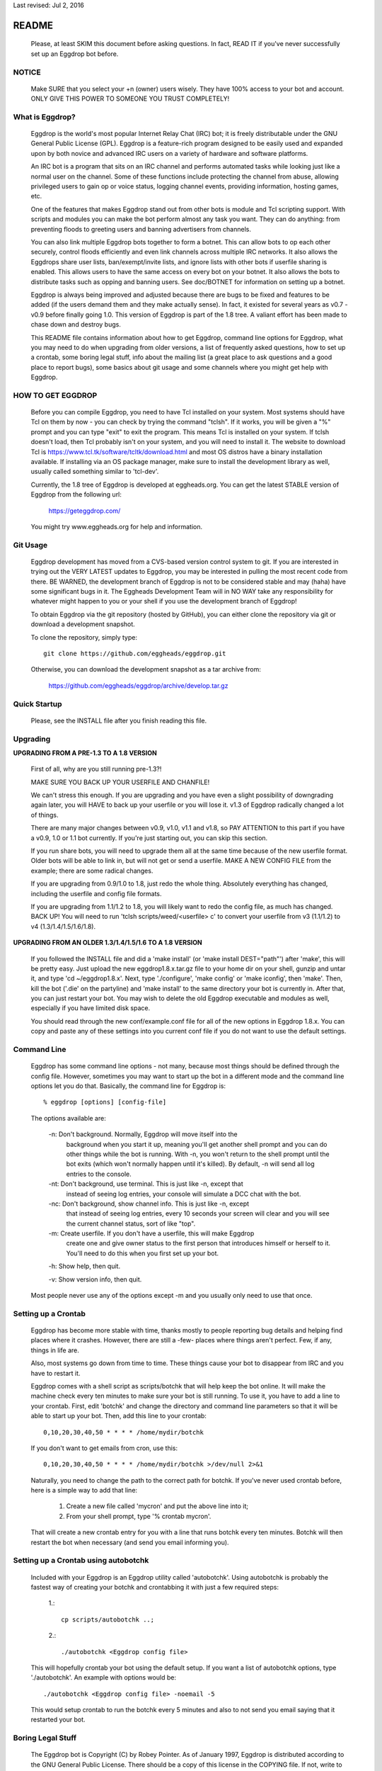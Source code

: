 Last revised: Jul 2, 2016

======
README
======

  Please, at least SKIM this document before asking questions. In fact,
  READ IT if you've never successfully set up an Eggdrop bot before.

------
NOTICE
------

    Make SURE that you select your +n (owner) users wisely. They have 100%
    access to your bot and account. ONLY GIVE THIS POWER TO SOMEONE YOU
    TRUST COMPLETELY!

----------------
What is Eggdrop?
----------------

    Eggdrop is the world's most popular Internet Relay Chat (IRC) bot; it is
    freely distributable under the GNU General Public License (GPL). Eggdrop
    is a feature-rich program designed to be easily used and expanded upon by
    both novice and advanced IRC users on a variety of hardware and software
    platforms.

    An IRC bot is a program that sits on an IRC channel and performs automated
    tasks while looking just like a normal user on the channel. Some of these
    functions include protecting the channel from abuse, allowing privileged
    users to gain op or voice status, logging channel events, providing
    information, hosting games, etc.

    One of the features that makes Eggdrop stand out from other bots is module
    and Tcl scripting support. With scripts and modules you can make the bot
    perform almost any task you want. They can do anything: from preventing
    floods to greeting users and banning advertisers from channels.

    You can also link multiple Eggdrop bots together to form a botnet. This
    can allow bots to op each other securely, control floods efficiently and
    even link channels across multiple IRC networks. It also allows the
    Eggdrops share user lists, ban/exempt/invite lists, and ignore
    lists with other bots if userfile sharing is enabled. This allows users
    to have the same access on every bot on your botnet. It also allows the
    bots to distribute tasks such as opping and banning users. See doc/BOTNET
    for information on setting up a botnet.

    Eggdrop is always being improved and adjusted because there are bugs to
    be fixed and features to be added (if the users demand them and they make
    actually sense). In fact, it existed for several years as v0.7 - v0.9
    before finally going 1.0. This version of Eggdrop is part of the 1.8 tree.
    A valiant effort has been made to chase down and destroy bugs.

    This README file contains information about how to get Eggdrop, command
    line options for Eggdrop, what you may need to do when upgrading from
    older versions, a list of frequently asked questions, how to set up a
    crontab, some boring legal stuff, info about the mailing list (a great
    place to ask questions and a good place to report bugs), some basics
    about git usage and some channels where you might get help with Eggdrop.

------------------
HOW TO GET EGGDROP
------------------

    Before you can compile Eggdrop, you need to have Tcl installed on your
    system. Most systems should have Tcl on them by now - you can check by
    trying the command "tclsh". If it works, you will be given a "%" prompt
    and you can type "exit" to exit the program. This means Tcl is installed
    on your system. If tclsh doesn't load, then Tcl probably isn't on your
    system, and you will need to install it. The website to download Tcl is
    https://www.tcl.tk/software/tcltk/download.html and most OS distros have
    a binary installation available. If installing via an OS package manager,
    make sure to install the development library as well, usually called
    something similar to 'tcl-dev'.

    Currently, the 1.8 tree of Eggdrop is developed at eggheads.org. You can
    get the latest STABLE version of Eggdrop from the following url:

      https://geteggdrop.com/

    You might try www.eggheads.org for help and information.

---------
Git Usage
---------

    Eggdrop development has moved from a CVS-based version control system to
    git. If you are interested in trying out the VERY LATEST updates to 
    Eggdrop, you may be interested in pulling the most recent code from
    there. BE WARNED, the development branch of Eggdrop is not to be
    considered stable and may (haha) have some significant bugs in it. The
    Eggheads Development Team will in NO WAY take any responsibility for 
    whatever might happen to you or your shell if you use the development
    branch of Eggdrop!

    To obtain Eggdrop via the git repository (hosted by GitHub), you can 
    either clone the repository via git or download a development snapshot.

    To clone the repository, simply type::

      git clone https://github.com/eggheads/eggdrop.git 

    Otherwise, you can download the development snapshot as a tar archive 
    from:

      https://github.com/eggheads/eggdrop/archive/develop.tar.gz

-------------
Quick Startup
-------------

    Please, see the INSTALL file after you finish reading this file.

---------
Upgrading
---------


**UPGRADING FROM A PRE-1.3 TO A 1.8 VERSION**

    First of all, why are you still running pre-1.3?!

    MAKE SURE YOU BACK UP YOUR USERFILE AND CHANFILE!

    We can't stress this enough. If you are upgrading and you have even a
    slight possibility of downgrading again later, you will HAVE to back up
    your userfile or you will lose it. v1.3 of Eggdrop radically changed a
    lot of things.

    There are many major changes between v0.9, v1.0, v1.1 and v1.8, so PAY
    ATTENTION to this part if you have a v0.9, 1.0 or 1.1 bot currently. If
    you're just starting out, you can skip this section.

    If you run share bots, you will need to upgrade them all at the same time
    because of the new userfile format. Older bots will be able to link in,
    but will not get or send a userfile. MAKE A NEW CONFIG FILE from the
    example; there are some radical changes.

    If you are upgrading from 0.9/1.0 to 1.8, just redo the whole thing.
    Absolutely everything has changed, including the userfile and config file
    formats.

    If you are upgrading from 1.1/1.2 to 1.8, you will likely want to redo
    the config file, as much has changed. BACK UP! You will need to run 'tclsh
    scripts/weed/<userfile> c' to convert your userfile from v3 (1.1/1.2) to
    v4 (1.3/1.4/1.5/1.6/1.8).


**UPGRADING FROM AN OLDER 1.3/1.4/1.5/1.6 TO A 1.8 VERSION**

    If you followed the INSTALL file and did a 'make install' (or 'make
    install DEST="path"') after 'make', this will be pretty easy. Just upload
    the new eggdrop1.8.x.tar.gz file to your home dir on your shell, gunzip
    and untar it, and type 'cd ~/eggdrop1.8.x'. Next, type './configure',
    'make config' or 'make iconfig', then 'make'. Then, kill the bot ('.die'
    on the partyline) and 'make install' to the same directory your bot
    is currently in. After that, you can just restart your bot. You may wish
    to delete the old Eggdrop executable and modules as well, especially if
    you have limited disk space.

    You should read through the new conf/example.conf file for all of the new
    options in Eggdrop 1.8.x. You can copy and paste any of these settings
    into you current conf file if you do not want to use the default settings.

------------
Command Line
------------

    Eggdrop has some command line options - not many, because most things
    should be defined through the config file. However, sometimes you may
    want to start up the bot in a different mode and the command line
    options let you do that. Basically, the command line for Eggdrop is::

      % eggdrop [options] [config-file]

    The options available are:

      -n: Don't background. Normally, Eggdrop will move itself into the
          background when you start it up, meaning you'll get another shell
          prompt and you can do other things while the bot is running. With
          -n, you won't return to the shell prompt until the bot exits (which
          won't normally happen until it's killed). By default, -n will send
          all log entries to the console.

      -nt: Don't background, use terminal. This is just like -n, except that
           instead of seeing log entries, your console will simulate a DCC
           chat with the bot.

      -nc: Don't background, show channel info. This is just like -n, except
           that instead of seeing log entries, every 10 seconds your screen
           will clear and you will see the current channel status, sort of
           like "top".

      -m: Create userfile. If you don't have a userfile, this will make Eggdrop
          create one and give owner status to the first person that introduces
          himself or herself to it. You'll need to do this when you first set
          up your bot.

      -h: Show help, then quit.

      -v: Show version info, then quit.

    Most people never use any of the options except -m and you usually only
    need to use that once.

--------------------
Setting up a Crontab
--------------------

    Eggdrop has become more stable with time, thanks mostly to people
    reporting bug details and helping find places where it crashes. However,
    there are still a -few- places where things aren't perfect. Few, if any,
    things in life are.

    Also, most systems go down from time to time. These things cause your bot
    to disappear from IRC and you have to restart it.

    Eggdrop comes with a shell script as scripts/botchk that will help keep the
    bot online. It will make the machine check every ten minutes to make sure
    your bot is still running. To use it, you have to add a line to your
    crontab. First, edit 'botchk' and change the directory and command line
    parameters so that it will be able to start up your bot. Then, add this
    line to your crontab::

      0,10,20,30,40,50 * * * * /home/mydir/botchk

    If you don't want to get emails from cron, use this::

      0,10,20,30,40,50 * * * * /home/mydir/botchk >/dev/null 2>&1

    Naturally, you need to change the path to the correct path for botchk. If
    you've never used crontab before, here is a simple way to add that line:

      1. Create a new file called 'mycron' and put the above line into it;

      2. From your shell prompt, type '% crontab mycron'.

    That will create a new crontab entry for you with a line that runs botchk
    every ten minutes. Botchk will then restart the bot when necessary (and
    send you email informing you).

-------------------------------------
Setting up a Crontab using autobotchk
-------------------------------------

    Included with your Eggdrop is an Eggdrop utility called 'autobotchk'.
    Using autobotchk is probably the fastest way of creating your botchk and
    crontabbing it with just a few required steps:

      1.::

           cp scripts/autobotchk ..;

      2.::
     
           ./autobotchk <Eggdrop config file>

    This will hopefully crontab your bot using the default setup. If you want
    a list of autobotchk options, type './autobotchk'. An example with options
    would be::

      ./autobotchk <Eggdrop config file> -noemail -5

    This would setup crontab to run the botchk every 5 minutes and also to
    not send you email saying that it restarted your bot.

------------------
Boring Legal Stuff
------------------

    The Eggdrop bot is Copyright (C) by Robey Pointer. As of January 1997,
    Eggdrop is distributed according to the GNU General Public License. There
    should be a copy of this license in the COPYING file. If not, write to
    the Free Software Foundation, Inc., 51 Franklin Street, Fifth Floor,
    Boston, MA 02110-1301, USA.

    As of Eggdrop 1.3.28, all changes made by the Eggheads Development Team to
    the Eggdrop source code and any related files are Copyright (C) by Eggheads
    Development Team. The source code will still be distributed according to
    the GNU General Public License as Robey Pointer did in the past.

    Releases previous to 1.0m were made using a different licensing scheme.
    You may, at your option, use the GNU General Public License on those
    versions (instead of the license packaged with them) with my blessing.
    For any versions bearing a copyright date of 1997 or later, you have
    no choice - you must use the GNU General Public License.

    The files match.c, net.c and blowfish.c are exempt from the above
    restrictions. match.c is original code by Chris Fuller (email:
    crf@cfox.bchs.uh.edu) and has been placed by him into the public domain.
    net.c is by me, and I (Robey Pointer) also choose to place it in the
    public domain. blowfish.c is by various sources and is in the public
    domain as well. All 3 files contain useful functions that could easily
    be ported to other applications.

    Tcl is by John Ousterhout and is in no way affiliated with Eggdrop. It
    likely has its own set of copyrights and what-nots.

    There is no warranty, implied or whatever. You use this software at your
    own risk, no matter what purpose you put it to.

------------
Mailing List
------------

    There are currently a couple of mailing lists about Eggdrop.
    eggheads@eggheads.org is the one relevant for posts about Eggdrop 1.8 and
    up (suggestions, help, etc).

    To subscribe to the eggheads mailing list, send email to
    eggheads-request@eggheads.org. In the body of the message, put "subscribe
    eggheads". You can also go to the following url:

      http://lists.eggheads.org/mailman/listinfo/eggheads

    DO NOT SEND ROBEY EMAIL ABOUT EGGDROP!

    Robey is no longer developing the Eggdrop code, so don't bother emailing
    him. If you have a serious problem, email the eggheads mailing list and
    it will get to the coders.

    Please, before posting to this list, see what things are like. When you do
    post, read over your post for readability, spelling and grammar mistakes.
    Obviously, we're all human (or are we?) and we all make mistakes (heck,
    look at this document! ;).

    Open discussion and debate is integral to change and progress. Don't flame
    others over mere form (grammar and spelling) or even substantive issues
    for that matter. Please read and follow the mailing list rules.

    The eggheads@eggheads.org mailing list is not dedicated to those all too
    common questions we have all seen on other lists. For example:

      * Why does my bot say this: Please edit your config file.
      * How do I telnet my bot?
      * Where do I get Eggdrop for windows??????

    Technical questions, your thoughts or suggestions on new features being
    added to Eggdrop, things that should be removed or fixed, amazing problems
    that even stump the gurus, etc. are what we want to see here.

    Bug reports should be sent to bugs@eggheads.org. Please read and fill out
    the doc/BUG-REPORT file.

    DO NOT SEND HTML EMAILS TO ANY OF THE EGGHEADS.ORG MAILING LISTS. ANYONE
    CAUGHT SENDING HTML EMAILS TO ONE OF THESE LISTS WILL BE REMOVED
    IMMEDIATELY!

-------------
Documentation
-------------

    We're trying to keep the documentation up to date. If you feel that
    anything is missing here or that anything should be added, etc, please
    email bugs@eggheads.org about it. Thank you!

--------------
Obtaining Help
--------------

    You can obtain help with Eggdrop in the following IRC channels:

      * FreeNode - #eggdrop (official channel), #eggheads (development discussion), #egghelp
      * DALnet - #eggdrop
      * EFnet - #egghelp
      * IRCnet - #eggdrop
      * QuakeNet - #eggdrop.support
      * Undernet - #eggdrop

    If you plan to ask questions in any of the above channels, you should be
    familiar with and follow IRC etiquette:

      * Don't type using CAPITAL letters, colors or bold.
      * Don't use  "!" and "?" excessively.
      * Don't /msg people without their permission.
      * Don't repeat or paste large amounts of text to the channel.

    If there are any other serious Eggdrop related channels that should be
    added to the above list, please let us know.


Copyright (C) 1997 Robey Pointer
Copyright (C) 1999 - 2021 Eggheads Development Team
